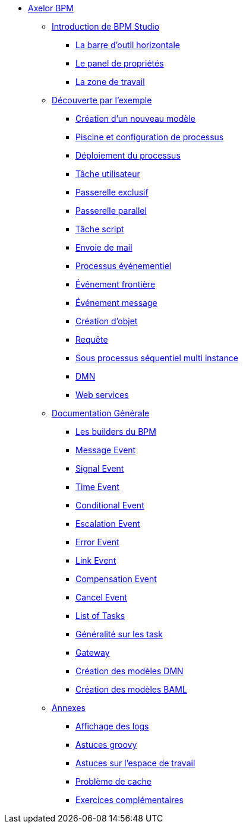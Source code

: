 * xref:index.adoc[Axelor BPM]
** xref:/introduction/index.adoc[Introduction de BPM Studio]
*** xref:/introduction/barOutil.adoc[La barre d’outil horizontale]
*** xref:/introduction/panel-proprity.adoc[Le panel de propriétés]
*** xref:/introduction/zoneTravail.adoc[La zone de travail]
** xref:/tutorial/index.adoc[Découverte par l’exemple]
*** xref:/tutorial/new_module.adoc[Création d’un nouveau  modèle]
*** xref:/tutorial/config.adoc[Piscine et configuration de processus]
*** xref:/tutorial/deploy.adoc[Déploiement du processus]
*** xref:/tutorial/user_task.adoc[Tâche utilisateur]
*** xref:/tutorial/execlusif_gateway.adoc[Passerelle exclusif]
*** xref:/tutorial/passarelle_parallel.adoc[Passerelle parallel]
*** xref:/tutorial/script-task.adoc[Tâche script]
*** xref:/tutorial/send_mail.adoc[Envoie de mail]
*** xref:/tutorial/process_event.adoc[Processus événementiel]
*** xref:/tutorial/front-event.adoc[Événement frontière]
*** xref:/tutorial/message_event.adoc[Événement message]
*** xref:/tutorial/create_object.adoc[Création d’objet]
*** xref:/tutorial/Request.adoc[Requête]
*** xref:/tutorial/sub_process_muti_instance.adoc[Sous processus séquentiel multi instance]
*** xref:/tutorial/dmn.adoc[DMN]
*** xref:/tutorial/web_service.adoc[Web services]

** xref:/documentation-general/[Documentation Générale]
*** xref:/documentation-general/builder_bpm.adoc[Les builders du BPM]
*** xref:/documentation-general/message_event.adoc[Message Event]
*** xref:/documentation-general/signal_event.adoc[Signal Event]
*** xref:/documentation-general/time_event.adoc[Time Event]
*** xref:/documentation-general/Conditional_event.adoc[Conditional Event]
*** xref:/documentation-general/Escalation_event.adoc[Escalation Event]
*** xref:/documentation-general/error_event.adoc[Error Event]
*** xref:/documentation-general/link_event.adoc[Link Event]
*** xref:/documentation-general/CompensationEvent.adoc[Compensation Event]
*** xref:/documentation-general/cancel_event.adoc[Cancel Event]
*** xref:/documentation-general/tasks.adoc[List of Tasks]
*** xref:/documentation-general/generation_task.adoc[Généralité sur les task]
*** xref:/documentation-general/gateway.adoc[Gateway]
*** xref:/documentation-general/creation_modele_dmn.adoc[Création des modèles DMN]
*** xref:/documentation-general/create_model_baml.adoc[Création des modèles BAML]


** xref:/annexes/[Annexes]
*** xref:/annexes/display-logs.adoc[Affichage des logs]
*** xref:/annexes/Astuces_groovy.adoc[Astuces groovy]
*** xref:/annexes/astuce_espace_travail.adoc[Astuces sur l’espace de travail]
*** xref:/annexes/probelem_cache.adoc[Problème de cache]
*** xref:/annexes/exercices.adoc[Exercices complémentaires]
